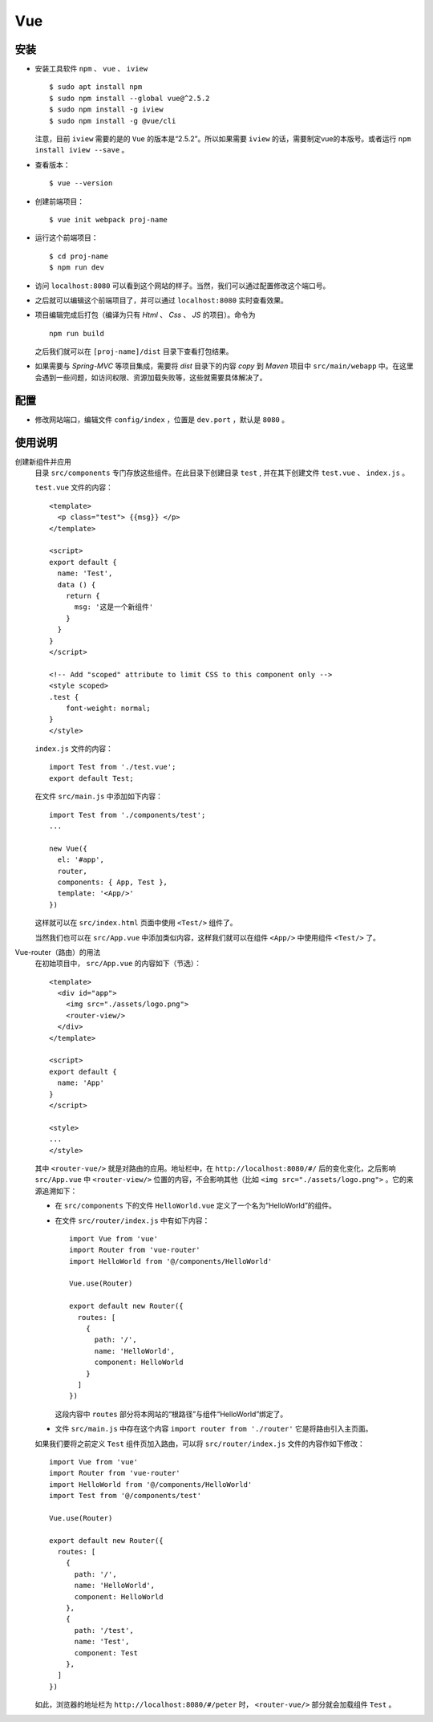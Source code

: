 Vue
===================
安装
^^^^^^^^^^^^^^^^^^^
- 安装工具软件 ``npm`` 、 ``vue`` 、 ``iview`` ::

    $ sudo apt install npm
    $ sudo npm install --global vue@^2.5.2
    $ sudo npm install -g iview
    $ sudo npm install -g @vue/cli

  注意，目前 ``iview`` 需要的是的 ``Vue`` 的版本是“2.5.2”。所以如果需要 ``iview`` 的话，需要制定vue的本版号。或者运行 ``npm install iview --save`` 。

- 查看版本： ::

    $ vue --version

- 创建前端项目： ::

    $ vue init webpack proj-name

- 运行这个前端项目： ::

    $ cd proj-name
    $ npm run dev

- 访问 ``localhost:8080`` 可以看到这个网站的样子。当然，我们可以通过配置修改这个端口号。
- 之后就可以编辑这个前端项目了，并可以通过 ``localhost:8080`` 实时查看效果。
- 项目编辑完成后打包（编译为只有 `Html` 、 `Css` 、 `JS` 的项目）。命令为 ::

    npm run build

  之后我们就可以在 ``[proj-name]/dist`` 目录下查看打包结果。

- 如果需要与 `Spring-MVC` 等项目集成，需要将 `dist` 目录下的内容 `copy` 到 `Maven` 项目中 ``src/main/webapp`` 中。在这里会遇到一些问题，如访问权限、资源加载失败等，这些就需要具体解决了。

配置
^^^^^^^^^^^^^^^
- 修改网站端口，编辑文件 ``config/index`` ，位置是 ``dev.port`` ，默认是 ``8080`` 。

使用说明
^^^^^^^^^^^^^^^^
创建新组件并应用
  目录 ``src/components`` 专门存放这些组件。在此目录下创建目录 ``test`` , 并在其下创建文件 ``test.vue`` 、 ``index.js`` 。

  ``test.vue`` 文件的内容： ::

    <template>
      <p class="test"> {{msg}} </p>
    </template>

    <script>
    export default {
      name: 'Test',
      data () {
        return {
          msg: '这是一个新组件'
        }
      }
    }
    </script>

    <!-- Add "scoped" attribute to limit CSS to this component only -->
    <style scoped>
    .test {
        font-weight: normal;
    }
    </style>

  ``index.js`` 文件的内容： ::

    import Test from './test.vue';
    export default Test;

  在文件 ``src/main.js`` 中添加如下内容： ::

    import Test from './components/test';
    ...

    new Vue({
      el: '#app',
      router,
      components: { App, Test },
      template: '<App/>'
    })

  这样就可以在 ``src/index.html`` 页面中使用 ``<Test/>`` 组件了。

  当然我们也可以在 ``src/App.vue`` 中添加类似内容，这样我们就可以在组件 ``<App/>`` 中使用组件 ``<Test/>`` 了。

Vue-router（路由）的用法
  在初始项目中， ``src/App.vue`` 的内容如下（节选）： ::

    <template>
      <div id="app">
        <img src="./assets/logo.png">
        <router-view/>
      </div>
    </template>

    <script>
    export default {
      name: 'App'
    }
    </script>

    <style>
    ...
    </style>

  其中 ``<router-vue/>`` 就是对路由的应用。地址栏中，在 ``http://localhost:8080/#/`` 后的变化变化，之后影响 ``src/App.vue`` 中 ``<router-view/>`` 位置的内容，不会影响其他（比如 ``<img src="./assets/logo.png">`` 。它的来源追溯如下：

  - 在 ``src/components`` 下的文件 ``HelloWorld.vue`` 定义了一个名为“HelloWorld”的组件。
  - 在文件 ``src/router/index.js`` 中有如下内容： ::

      import Vue from 'vue'
      import Router from 'vue-router'
      import HelloWorld from '@/components/HelloWorld'

      Vue.use(Router)

      export default new Router({
        routes: [
          {
            path: '/',
            name: 'HelloWorld',
            component: HelloWorld
          }
        ]
      })

    这段内容中 ``routes`` 部分将本网站的“根路径”与组件“HelloWorld”绑定了。
  - 文件 ``src/main.js`` 中存在这个内容 ``import router from './router'`` 它是将路由引入主页面。

  如果我们要将之前定义 ``Test`` 组件页加入路由，可以将 ``src/router/index.js`` 文件的内容作如下修改： ::

    import Vue from 'vue'
    import Router from 'vue-router'
    import HelloWorld from '@/components/HelloWorld'
    import Test from '@/components/test'

    Vue.use(Router)

    export default new Router({
      routes: [
        {
          path: '/',
          name: 'HelloWorld',
          component: HelloWorld
        },
        {
          path: '/test',
          name: 'Test',
          component: Test
        },
      ]
    })

  如此，浏览器的地址栏为 ``http://localhost:8080/#/peter`` 时， ``<router-vue/>`` 部分就会加载组件 ``Test`` 。
